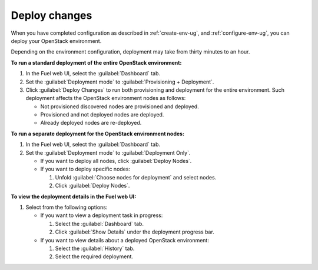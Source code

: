 .. _deploy-changes:

==============
Deploy changes
==============

When you have completed configuration as described in :ref:`create-env-ug`,
and :ref:`configure-env-ug`, you can deploy your OpenStack environment.

Depending on the environment configuration, deployment may take from thirty
minutes to an hour.

**To run a standard deployment of the entire OpenStack environment:**

#. In the Fuel web UI, select the :guilabel:`Dashboard` tab.
#. Set the :guilabel:`Deployment mode` to :guilabel:`Provisioning + Deployment`.
#. Click :guilabel:`Deploy Changes` to run both provisioning
   and deployment for the entire environment. Such deployment affects
   the OpenStack environment nodes as follows:

   * Not provisioned discovered nodes are provisioned and deployed.
   * Provisioned and not deployed nodes are deployed.
   * Already deployed nodes are re-deployed.

**To run a separate deployment for the OpenStack environment nodes:**

#. In the Fuel web UI, select the :guilabel:`Dashboard` tab.
#. Set the :guilabel:`Deployment mode` to :guilabel:`Deployment Only`.

   * If you want to deploy all nodes, click :guilabel:`Deploy Nodes`.
   * If you want to deploy specific nodes:

     #. Unfold :guilabel:`Choose nodes for deployment` and
        select nodes.
     #. Click :guilabel:`Deploy Nodes`.

**To view the deployment details in the Fuel web UI:**

#. Select from the following options:

   * If you want to view a deployment task in progress:

     #. Select the :guilabel:`Dashboard` tab.
     #. Click :guilabel:`Show Details` under the deployment progress bar.

   * If you want to view details about a deployed OpenStack environment:

     #. Select the :guilabel:`History` tab.
     #. Select the required deployment.